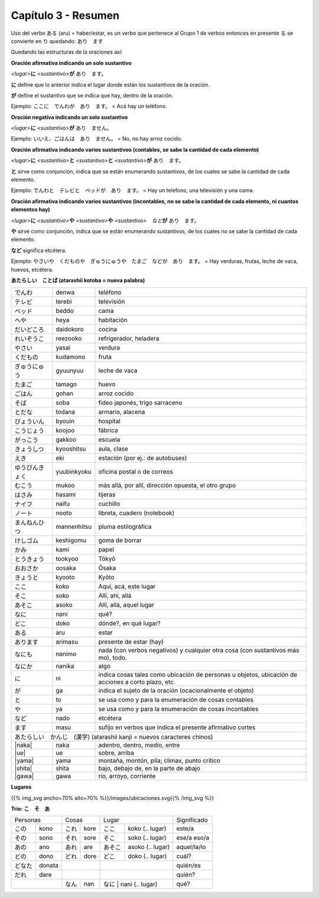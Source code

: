 .. title: Capítulo 3
.. slug: capitulo-3
.. date: 2016-04-29 13:34:26 UTC-03:00
.. tags: japones, NihongoShojo
.. category: idiomas
.. link:
.. description: Resumen capítulo 3 del libro Nohongo Shojo
.. type: text

.. role:: raw-html(raw)
   :format: html

====================
Capítulo 3 - Resumen
====================

Uso del verbo ある (aru) = haber/estar, es un verbo que pertenece al Grupo 1 de verbos entonces en presente る se convierte en り quedando: あり　ます

Quedando las estructuras de la oraciones así:


**Oración afirmativa indicando un solo sustantivo**

*<lugar>*\ **に** *<sustantivo>*\ **が** あり　ます。

**に**  define que lo anterior indica el lugar donde están los sustantivos de la oración.

**が**  define el sustantivo que se indica que hay, dentro de la oración.

Ejemplo:  ここに　でんわが　あり　ます。  =  Acá hay un teléfono.

**Oración negativa indicando un solo sustantivo**

*<lugar>*\ **に** *<sustantivo>*\ **が** あり　ません。

Ejemplo:  いいえ、ごはんは　あり　ません。  =  No, no hay arroz cocido.

**Oración afirmativa indicando varios sustantivos (contables, se sabe la cantidad de cada elemento)**

*<lugar>*\ **に** *<sustantivo>*\ **と** *<sustantivo>*\ **と** *<sustantivo>*\ **が** あり　ます。

**と** sirve como conjunción, indica que se están enumerando sustantivos, de los cuales se sabe la cantidad de cada elemento.

Ejemplo:  でんわと　テレビと　ベッドが　あり　ます。  =  Hay un telefono, una televisión y una cama.


**Oración afirmativa indicando varios sustantivos (incontables, no se sabe la cantidad de cada elemento, ni cuantos elementos hay)**

*<lugar>*\ **に** *<sustantivo>*\ **や** *<sustantivo>*\ **や** *<sustantivo>*　*など*\ **が** あり　ます。

**や** sirve como conjunción, indica que se están enumerando sustantivos, de los cuales no se sabe la cantidad de cada elemento.

**など** significa etcétera.

Ejemplo:  やさいや　くだものや　ぎゅうにゅうや　たまご　などが　あり　ます。  =  Hay verduras, frutas, leche de vaca, huevos, etcétera.

**あたらしい　ことば (atarashii kotoba = nueva palabra)**

+--------------------+--------------------+-----------------------------------------------------------+
| |denwa|            | denwa              | teléfono                                                  |
+--------------------+--------------------+-----------------------------------------------------------+
| |terebi|           | terebi             | televisión                                                |
+--------------------+--------------------+-----------------------------------------------------------+
| |beddo|            | beddo              | cama                                                      |
+--------------------+--------------------+-----------------------------------------------------------+
| |heya|             | heya               | habitación                                                |
+--------------------+--------------------+-----------------------------------------------------------+
| |daidokoro|        | daidokoro          | cocina                                                    |
+--------------------+--------------------+-----------------------------------------------------------+
| |reizooko|         | reezooko           | refrigerador, heladera                                    |
+--------------------+--------------------+-----------------------------------------------------------+
| |yasai|            | yasai              | verdura                                                   |
+--------------------+--------------------+-----------------------------------------------------------+
| |kudamono|         | kudamono           | fruta                                                     |
+--------------------+--------------------+-----------------------------------------------------------+
| |gyuunyuu|         | gyuunyuu           | leche de vaca                                             |
+--------------------+--------------------+-----------------------------------------------------------+
| |tamago|           | tamago             | huevo                                                     |
+--------------------+--------------------+-----------------------------------------------------------+
| |gohan|            | gohan              | arroz cocido                                              |
+--------------------+--------------------+-----------------------------------------------------------+
| |soba|             | soba               | fideo japonés, trigo sarraceno                            |
+--------------------+--------------------+-----------------------------------------------------------+
| |todana|           | todana             | armario, alacena                                          |
+--------------------+--------------------+-----------------------------------------------------------+
| |byouin|           | byouin             | hospital                                                  |
+--------------------+--------------------+-----------------------------------------------------------+
| |koojoo|           | koojoo             | fábrica                                                   |
+--------------------+--------------------+-----------------------------------------------------------+
| |gakkoo|           | gakkoo             | escuela                                                   |
+--------------------+--------------------+-----------------------------------------------------------+
| |kyooshitsu|       | kyooshitsu         | aula, clase                                               |
+--------------------+--------------------+-----------------------------------------------------------+
| |eki|              | eki                | estación (por ej.: de autobuses)                          |
+--------------------+--------------------+-----------------------------------------------------------+
| |yuubinkyoku|      | yuubinkyoku        | oficina postal o de correos                               |
+--------------------+--------------------+-----------------------------------------------------------+
| |mukoo|            | mukoo              | más allá, por allí, dirección opuesta, el otro grupo      |
+--------------------+--------------------+-----------------------------------------------------------+
| |hasami|           | hasami             | tijeras                                                   |
+--------------------+--------------------+-----------------------------------------------------------+
| |naifu|            | naifu              | cuchillo                                                  |
+--------------------+--------------------+-----------------------------------------------------------+
| |nooto|            | nooto              | libreta, cuadero (notebook)                               |
+--------------------+--------------------+-----------------------------------------------------------+
| |mannenhitsu|      | mannenhitsu        | pluma estilográfica                                       |
+--------------------+--------------------+-----------------------------------------------------------+
| |keshigomu|        | keshigomu          | goma de borrar                                            |
+--------------------+--------------------+-----------------------------------------------------------+
| |kami|             | kami               | papel                                                     |
+--------------------+--------------------+-----------------------------------------------------------+
| |tookyoo|          | tookyoo            | Tōkyō                                                     |
+--------------------+--------------------+-----------------------------------------------------------+
| |oosaka|           | oosaka             | Ōsaka                                                     |
+--------------------+--------------------+-----------------------------------------------------------+
| |kyooto|           | kyooto             | Kyōto                                                     |
+--------------------+--------------------+-----------------------------------------------------------+
| |koko|             | koko               | Aquí, acá, este lugar                                     |
+--------------------+--------------------+-----------------------------------------------------------+
| |soko|             | soko               | Allí, ahí, allá                                           |
+--------------------+--------------------+-----------------------------------------------------------+
| |asoko|            | asoko              | Allí, allá, aquel lugar                                   |
+--------------------+--------------------+-----------------------------------------------------------+
| |nani|             | nani               | qué?                                                      |
+--------------------+--------------------+-----------------------------------------------------------+
| |doko|             | doko               | dónde?, en qué lugar?                                     |
+--------------------+--------------------+-----------------------------------------------------------+
| |aru|              | aru                | estar                                                     |
+--------------------+--------------------+-----------------------------------------------------------+
| |arimasu|          | arimasu            | presente de estar (hay)                                   |
+--------------------+--------------------+-----------------------------------------------------------+
| |nanimo|           | nanimo             | nada (con verbos negativos) y cualquier otra cosa (con    |
|                    |                    | sustantivos más mo), todo.                                |
+--------------------+--------------------+-----------------------------------------------------------+
| |nanika|           | nanika             | algo                                                      |
+--------------------+--------------------+-----------------------------------------------------------+
| |ni|               | ni                 | indica cosas tales como ubicación de personas u objetos,  |
|                    |                    | ubicación de acciones a corto plazo, etc.                 |
+--------------------+--------------------+-----------------------------------------------------------+
| |ga|               | ga                 | indica el sujeto de la oración (ocacionalmente el objeto) |
+--------------------+--------------------+-----------------------------------------------------------+
| |to|               | to                 | se usa como y para la enumeración de cosas contables      |
+--------------------+--------------------+-----------------------------------------------------------+
| |ya|               | ya                 | se usa como y para la enumeración de cosas incontables    |
+--------------------+--------------------+-----------------------------------------------------------+
| |nado|             | nado               | etcétera                                                  |
+--------------------+--------------------+-----------------------------------------------------------+
| |masu|             | masu               | sufijo en verbos que indica el presente afirmativo cortes |
+--------------------+--------------------+-----------------------------------------------------------+
| |atarashii_kanji| (atarashii kanji = nuevos caracteres chinos)  　　　                              |
+--------------------+--------------------+-----------------------------------------------------------+
| |naka|             | naka               | adentro, dentro, medio, entre                             |
+--------------------+--------------------+-----------------------------------------------------------+
| |ue|               | ue                 | sobre, arriba                                             |
+--------------------+--------------------+-----------------------------------------------------------+
| |yama|             | yama               | montaña, montón, pila; climax, punto crítico              |
+--------------------+--------------------+-----------------------------------------------------------+
| |shita|            | shita              | bajo, debajo de, en la parte de abajo                     |
+--------------------+--------------------+-----------------------------------------------------------+
| |gawa|             | gawa               | río, arroyo, corriente                                    |
+--------------------+--------------------+-----------------------------------------------------------+


**Lugares**

{{% img_svg ancho=70% alto=70% %}}/images/ubicaciones.svg{{% /img_svg %}}

**Trío: こ　そ　あ**

+----------+----------+----------+----------+----------------------------+---------------+
| Personas            | Cosas               | Lugar                      | Significado   |
+----------+----------+----------+----------+---------+------------------+---------------+
| |kono|   | kono     | |kore|   | kore     | |koko|  | koko  (.. lugar) |este/a         |
+----------+----------+----------+----------+---------+------------------+---------------+
| |sono|   | sono     | |sore|   | sore     | |soko|  | soko  (.. lugar) | ese/a eso/a   |
+----------+----------+----------+----------+---------+------------------+---------------+
| |ano|    | ano      | |are|    | are      | |asoko| | asoko (.. lugar) | aquel/la/lo   |
+----------+----------+----------+----------+---------+------------------+---------------+
| |dono|   | dono     | |dore|   | dore     | |doko|  | doko  (.. lugar) | cuál?         |
+----------+----------+----------+----------+---------+------------------+---------------+
| |donata| | donata   |                     |                            | quién/es      |
+----------+----------+----------+----------+----------------------------+---------------+
| |dare|   | dare     |                     |                            | quién?        |
+----------+----------+----------+----------+---------+------------------+---------------+
|                     | |nan|    | nan      | |nani|  | nani  (.. lugar) | qué?          |
+----------+----------+----------+----------+----------------------------+---------------+

.. |denwa| replace:: でんわ
.. |terebi| replace:: テレビ
.. |beddo| replace:: ベッド
.. |heya| replace:: へや
.. |daidokoro| replace:: だいどころ
.. |reizooko| replace:: れいぞうこ
.. |yasai| replace:: やさい
.. |kudamono| replace:: くだもの
.. |gyuunyuu| replace:: ぎゅうにゅう
.. |tamago| replace:: たまご
.. |gohan| replace:: ごはん
.. |soba| replace:: そば
.. |todana| replace:: とだな
.. |byouin| replace:: びょういん
.. |koojoo| replace:: こうじょう
.. |gakkoo| replace:: がっこう
.. |kyooshitsu| replace:: きょうしつ
.. |eki| replace:: えき
.. |yuubinkyoku| replace:: ゆうびんきょく
.. |mukoo| replace:: むこう
.. |hasami| replace:: はさみ
.. |naifu| replace:: ナイフ
.. |nooto| replace:: ノート
.. |mannenhitsu| replace:: まんねんひつ
.. |keshigomu| replace:: けしゴム
.. |kami| replace:: かみ
.. |tookyoo| replace:: とうきょう
.. |oosaka| replace:: おおさか
.. |kyooto| replace:: きょうと
.. |aru| replace:: ある
.. |arimasu| replace:: あります
.. |nanimo| replace:: なにも
.. |nanika| replace:: なにか
.. |ni| replace:: に
.. |ga| replace:: が
.. |to| replace:: と
.. |ya| replace:: や
.. |nado| replace:: など
.. |masu| replace:: ます
.. |atarashii_kanji| replace:: あたらしい　かんじ　(漢字)
.. |naka| replace:: :raw-html:`<ruby><rb class="kanji">中</rb><rp>(</rp><rt class="furigana">なか</rt><rp>)</rp></ruby>`
.. |ue| replace:: :raw-html:`<ruby><rb class="kanji">上</rb><rp>(</rp><rt class="furigana">うえ</rt><rp>)</rp></ruby>`
.. |yama| replace:: :raw-html:`<ruby><rb class="kanji">山</rb><rp>(</rp><rt class="furigana">やま</rt><rp>)</rp></ruby>`
.. |shita| replace:: :raw-html:`<ruby><rb class="kanji">下</rb><rp>(</rp><rt class="furigana">した</rt><rp>)</rp></ruby>`
.. |gawa| replace:: :raw-html:`<ruby><rb class="kanji">川</rb><rp>(</rp><rt class="furigana">がわ</rt><rp>)</rp></ruby>`　

.. |kore| replace:: これ
.. |sore| replace:: それ
.. |are| replace:: あれ
.. |nan| replace:: なん
.. |dore| replace:: どれ
.. |kono| replace:: この
.. |ano| replace:: あの
.. |dono| replace:: どの
.. |donata| replace:: どなた
.. |dare| replace:: だれ
.. |sono| replace:: その

.. |koko| replace:: ここ
.. |soko| replace:: そこ
.. |asoko| replace:: あそこ
.. |nani| replace:: なに
.. |doko| replace:: どこ
